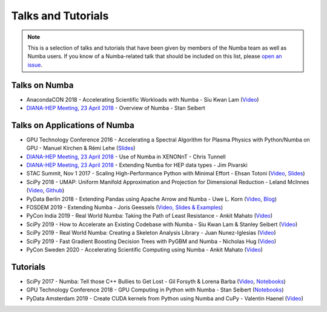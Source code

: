 
Talks and Tutorials
===================

.. note:: This is a selection of talks and tutorials that have been given by members of
    the Numba team as well as Numba users.  If you know of a Numba-related talk
    that should be included on this list, please `open an issue <https://github.com/numba/numba/issues>`_.

Talks on Numba
--------------

* AnacondaCON 2018 - Accelerating Scientific Workloads with Numba - Siu Kwan Lam (`Video <https://www.youtube.com/watch?v=6oXedk2tGfk>`__)
* `DIANA-HEP Meeting, 23 April 2018 <https://indico.cern.ch/event/709711/>`__ - Overview of Numba - Stan Seibert

Talks on Applications of Numba
------------------------------

* GPU Technology Conference 2016 - Accelerating a Spectral Algorithm for Plasma Physics with Python/Numba on GPU - Manuel Kirchen & Rémi Lehe (`Slides <http://on-demand.gputechconf.com/gtc/2016/presentation/s6353-manuel-kirchen-spectral-algorithm-plasma-physics.pdf>`__)
* `DIANA-HEP Meeting, 23 April 2018 <https://indico.cern.ch/event/709711/>`_ - Use of Numba in XENONnT - Chris Tunnell
* `DIANA-HEP Meeting, 23 April 2018 <https://indico.cern.ch/event/709711/>`_ - Extending Numba for HEP data types - Jim Pivarski
* STAC Summit, Nov 1 2017 - Scaling High-Performance Python with Minimal Effort - Ehsan Totoni (`Video <https://stacresearch.com/STAC-Summit-1-Nov-2017-Intel-Totoni>`__, `Slides <https://stacresearch.com/system/files/resource/files/STAC-Summit-1-Nov-2017-Intel-Totoni.pdf>`__)
* SciPy 2018 - UMAP: Uniform Manifold Approximation and Projection for Dimensional Reduction - Leland McInnes (`Video <https://www.youtube.com/watch?v=nq6iPZVUxZU>`__, `Github <https://github.com/lmcinnes/umap>`__)
* PyData Berlin 2018 - Extending Pandas using Apache Arrow and Numba - Uwe L. Korn (`Video <https://www.youtube.com/watch?v=tvmX8YAFK80>`__, `Blog <https://uwekorn.com/2018/08/03/use-numba-to-work-with-apache-arrow-in-pure-python.html>`__)
* FOSDEM 2019 - Extending Numba - Joris Geessels  (`Video, Slides & Examples <https://fosdem.org/2019/schedule/event/python_extending_numba/>`__)
* PyCon India 2019 - Real World Numba: Taking the Path of Least Resistance - Ankit Mahato (`Video <https://www.youtube.com/watch?v=rhbegsr8stc>`__)
* SciPy 2019 - How to Accelerate an Existing Codebase with Numba - Siu Kwan Lam & Stanley Seibert (`Video <https://www.youtube.com/watch?v=-4tD8kNHdXs>`__)
* SciPy 2019 - Real World Numba: Creating a Skeleton Analysis Library - Juan Nunez-Iglesias (`Video <https://www.youtube.com/watch?v=0pUPNMglnaE>`__)
* SciPy 2019 - Fast Gradient Boosting Decision Trees with PyGBM and Numba - Nicholas Hug (`Video <https://www.youtube.com/watch?v=cLpIh8Aiy2w>`__)
* PyCon Sweden 2020 - Accelerating Scientific Computing using Numba - Ankit Mahato (`Video <https://www.youtube.com/watch?v=d_21Q0UoWrQ>`__)

Tutorials
---------

* SciPy 2017 - Numba: Tell those C++ Bullies to Get Lost - Gil Forsyth & Lorena Barba (`Video <https://www.youtube.com/watch?v=1AwG0T4gaO0>`__, `Notebooks <https://github.com/gforsyth/numba_tutorial_scipy2017>`__)
* GPU Technology Conference 2018 - GPU Computing in Python with Numba - Stan Seibert (`Notebooks <https://github.com/ContinuumIO/gtc2018-numba>`__)
* PyData Amsterdam 2019 - Create CUDA kernels from Python using Numba and CuPy - Valentin Haenel (`Video <https://www.youtube.com/watch?v=CQDsT81GyS8>`__)
